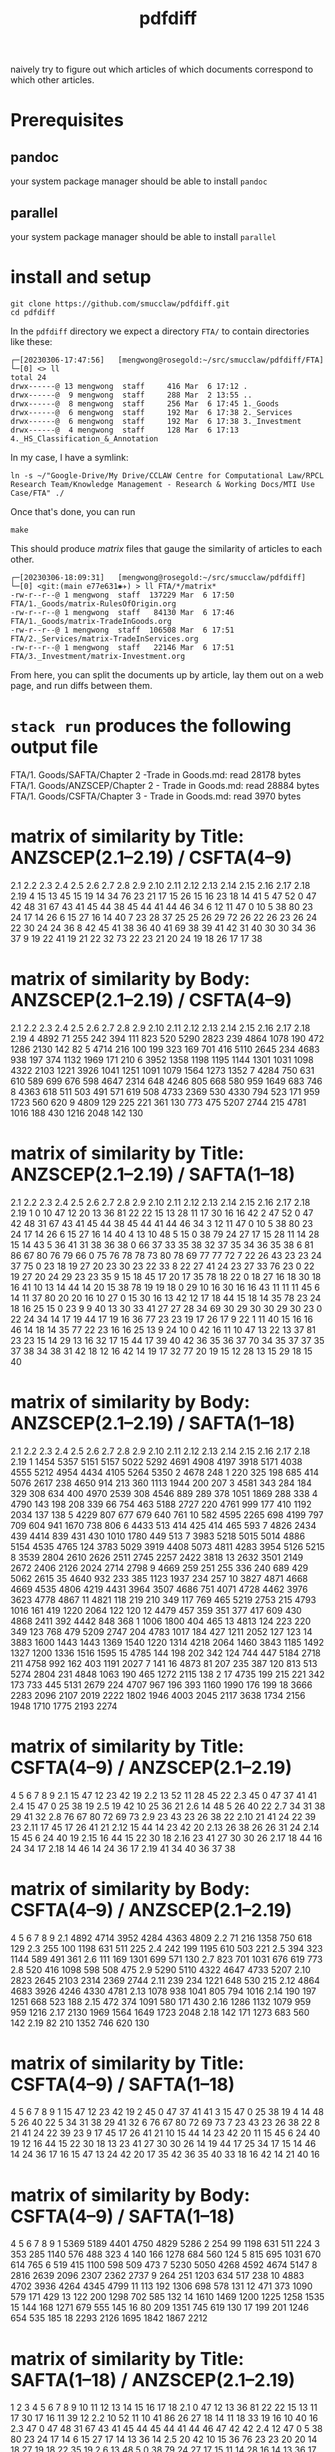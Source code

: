 #+TITLE: pdfdiff

naively try to figure out which articles of which documents correspond to which other articles.

* Prerequisites

** pandoc

your system package manager should be able to install ~pandoc~

** parallel

your system package manager should be able to install ~parallel~


* install and setup

#+begin_src shell
  git clone https://github.com/smucclaw/pdfdiff.git
  cd pdfdiff
#+end_src

In the ~pdfdiff~ directory we expect a directory ~FTA/~ to contain directories like these:

#+begin_example
┌─[20230306-17:47:56]   [mengwong@rosegold:~/src/smucclaw/pdfdiff/FTA]
└─[0] <> ll
total 24
drwx------@ 13 mengwong  staff     416 Mar  6 17:12 .
drwx------@  9 mengwong  staff     288 Mar  2 13:55 ..
drwx------@  8 mengwong  staff     256 Mar  6 17:45 1._Goods
drwx------@  6 mengwong  staff     192 Mar  6 17:38 2._Services
drwx------@  6 mengwong  staff     192 Mar  6 17:38 3._Investment
drwx------@  4 mengwong  staff     128 Mar  6 17:13 4._HS_Classification_&_Annotation
#+end_example

In my case, I have a symlink:

#+begin_example
  ln -s ~/"Google-Drive/My Drive/CCLAW Centre for Computational Law/RPCL Research Team/Knowledge Management - Research & Working Docs/MTI Use Case/FTA" ./
#+end_example

Once that's done, you can run

#+begin_src shell
make
#+end_src

This should produce /matrix/ files that gauge the similarity of articles to each other.

#+begin_example
┌─[20230306-18:09:31]   [mengwong@rosegold:~/src/smucclaw/pdfdiff]
└─[0] <git:(main e77e631✱✈) > ll FTA/*/matrix*
-rw-r--r--@ 1 mengwong  staff  137229 Mar  6 17:50 FTA/1._Goods/matrix-RulesOfOrigin.org
-rw-r--r--@ 1 mengwong  staff   84130 Mar  6 17:46 FTA/1._Goods/matrix-TradeInGoods.org
-rw-r--r--@ 1 mengwong  staff  106508 Mar  6 17:51 FTA/2._Services/matrix-TradeInServices.org
-rw-r--r--@ 1 mengwong  staff   22146 Mar  6 17:51 FTA/3._Investment/matrix-Investment.org
#+end_example

From here, you can split the documents up by article, lay them out on a web page, and run diffs between them.


* ~stack run~ produces the following output file

FTA/1. Goods/SAFTA/Chapter 2 -Trade in Goods.md: read 28178 bytes
FTA/1. Goods/ANZSCEP/Chapter 2 - Trade in Goods.md: read 28884 bytes
FTA/1. Goods/CSFTA/Chapter 3 - Trade in Goods.md: read 3970 bytes
* matrix of similarity by Title: ANZSCEP(2.1--2.19) / CSFTA(4--9)
  2.1 2.2 2.3 2.4 2.5 2.6 2.7 2.8 2.9 2.10 2.11 2.12 2.13 2.14 2.15 2.16 2.17 2.18 2.19
4  15  13  45  15  19  14  34  76  23   21   17   15   26   15   16   23   18   14   41
5  47  52   0  47  42  48  31  67  43   41   45   44   38   45   44   41   44   46   34
6  12  11  47   0  10   5  38  80  23   24   17   14   26    6   15   27   16   14   40
7  23  28  37  25  25  26  29  72  26   22   26   23   26   24   22   30   24   24   36
8  42  45  41  38  36  40  41  69  38   39   41   42   31   40   30   30   34   36   37
9  19  22  41  19  21  22  32  73  22   23   21   20   24   19   18   26   17   17   38
* matrix of similarity by Body: ANZSCEP(2.1--2.19) / CSFTA(4--9)
   2.1  2.2  2.3  2.4  2.5  2.6  2.7  2.8  2.9 2.10 2.11 2.12 2.13 2.14 2.15 2.16 2.17 2.18 2.19
4 4892   71  255  242  394  111  823  520 5290 2823  239 4864 1078  190  472 1286 2130  142   82
5 4714  216  100  199  323  169  701  416 5110 2645  234 4683  938  197  374 1132 1969  171  210
6 3952 1358 1198 1195 1144 1301 1031 1098 4322 2103 1221 3926 1041 1251 1091 1079 1564 1273 1352
7 4284  750  631  610  589  699  676  598 4647 2314  648 4246  805  668  580  959 1649  683  746
8 4363  618  511  503  491  571  619  508 4733 2369  530 4330  794  523  171  959 1723  560  620
9 4809  129  225  221  361  130  773  475 5207 2744  215 4781 1016  188  430 1216 2048  142  130
* matrix of similarity by Title: ANZSCEP(2.1--2.19) / SAFTA(1--18)
   2.1 2.2 2.3 2.4 2.5 2.6 2.7 2.8 2.9 2.10 2.11 2.12 2.13 2.14 2.15 2.16 2.17 2.18 2.19
1    0  10  47  12  20  13  36  81  22   22   15   13   28   11   17   30   16   16   42
2   47  52   0  47  42  48  31  67  43   41   45   44   38   45   44   41   44   46   34
3   12  11  47   0  10   5  38  80  23   24   17   14   26    6   15   27   16   14   40
4   13  10  48   5  15   0  38  79  24   27   17   15   28   11   14   28   15   14   43
5   36  41  31  38  36  38   0  66  37   33   35   38   32   37   35   34   36   35   38
6   81  86  67  80  76  79  66   0  75   76   78   78   73   80   78   69   77   77   72
7   22  26  43  23  23  24  37  75   0   23   18   19   27   20   23   30   23   22   33
8   22  27  41  24  23  27  33  76  23    0   22   19   27   20   24   29   23   23   35
9   15  18  45  17  20  17  35  78  18   22    0   18   27   16   18   30   18   16   41
10  13  14  44  14  20  15  38  78  19   19   18    0   29   10   16   30   16   16   43
11  11  11  45   6  14  11  37  80  20   20   16   10   27    0   15   30   16   13   42
12  17  18  44  15  18  14  35  78  23   24   18   16   25   15    0   23    9    9   40
13  30  33  41  27  27  28  34  69  30   29   30   30   29   30   23    0   22   24   34
14  17  19  44  17  19  16  36  77  23   23   19   17   26   17    9   22    1   11   40
15  16  16  46  14  18  14  35  77  22   23   16   16   25   13    9   24   10    0   42
16  11  10  47  13  22  13  37  81  23   23   15   14   29   13   16   32   17   15   44
17  39  40  42  36  35  36  37  70  34   35   37   37   35   37   38   34   38   31   42
18  12  16  42  14  19  17  32  77  20   19   15   12   28   13   15   29   18   15   40
* matrix of similarity by Body: ANZSCEP(2.1--2.19) / SAFTA(1--18)
    2.1  2.2  2.3  2.4  2.5  2.6  2.7  2.8  2.9 2.10 2.11 2.12 2.13 2.14 2.15 2.16 2.17 2.18 2.19
1  1454 5357 5151 5157 5022 5292 4691 4908 4197 3918 5171 4038 4555 5212 4954 4434 4105 5264 5350
2  4678  248    1  220  325  198  685  414 5076 2617  238 4650  914  213  360 1113 1944  200  207
3  4581  343  284  184  329  308  634  400 4970 2539  308 4546  889  289  378 1051 1869  288  338
4  4790  143  198  208  339   66  754  463 5188 2727  220 4761  999  177  410 1192 2034  137  138
5  4229  807  677  679  640  761   10  582 4595 2265  698 4199  797  709  604  941 1670  738  806
6  4433  513  414  425  414  465  593    7 4826 2434  439 4414  839  431  430 1010 1780  449  513
7  3983 5218 5015 5014 4886 5154 4535 4765  124 3783 5029 3919 4408 5073 4811 4283 3954 5126 5215
8  3539 2804 2610 2626 2511 2745 2257 2422 3818   13 2632 3501 2149 2672 2406 2126 2024 2714 2798
9  4669  259  251  255  336  240  689  429 5062 2615   35 4640  932  233  385 1123 1937  234  257
10 3827 4871 4668 4669 4535 4806 4219 4431 3964 3507 4686  751 4071 4728 4462 3976 3623 4778 4867
11 4821  118  219  210  349  117  769  465 5219 2753  215 4793 1016  161  419 1220 2064  122  120
12 4479  457  359  351  377  417  609  430 4868 2411  392 4442  848  368    1 1006 1800  404  465
13 4813  124  223  220  349  123  768  479 5209 2747  204 4783 1017  184  427 1211 2052  127  123
14 3883 1600 1443 1443 1369 1540 1220 1314 4218 2064 1460 3843 1185 1492 1327 1200 1336 1516 1595
15 4785  144  198  202  342  124  744  447 5184 2718  211 4758  992  162  403 1191 2027    7  141
16 4873   81  207  235  387  120  813  513 5274 2804  231 4848 1063  190  465 1272 2115  138    2
17 4735  199  215  221  342  173  733  445 5131 2679  224 4707  967  196  393 1160 1990  176  199
18 3666 2283 2096 2107 2019 2222 1802 1946 4003 2045 2117 3638 1734 2156 1948 1710 1775 2193 2274
* matrix of similarity by Title: CSFTA(4--9) / ANZSCEP(2.1--2.19)
      4  5  6  7  8  9
2.1  15 47 12 23 42 19
2.2  13 52 11 28 45 22
2.3  45  0 47 37 41 41
2.4  15 47  0 25 38 19
2.5  19 42 10 25 36 21
2.6  14 48  5 26 40 22
2.7  34 31 38 29 41 32
2.8  76 67 80 72 69 73
2.9  23 43 23 26 38 22
2.10 21 41 24 22 39 23
2.11 17 45 17 26 41 21
2.12 15 44 14 23 42 20
2.13 26 38 26 26 31 24
2.14 15 45  6 24 40 19
2.15 16 44 15 22 30 18
2.16 23 41 27 30 30 26
2.17 18 44 16 24 34 17
2.18 14 46 14 24 36 17
2.19 41 34 40 36 37 38
* matrix of similarity by Body: CSFTA(4--9) / ANZSCEP(2.1--2.19)
        4    5    6    7    8    9
2.1  4892 4714 3952 4284 4363 4809
2.2    71  216 1358  750  618  129
2.3   255  100 1198  631  511  225
2.4   242  199 1195  610  503  221
2.5   394  323 1144  589  491  361
2.6   111  169 1301  699  571  130
2.7   823  701 1031  676  619  773
2.8   520  416 1098  598  508  475
2.9  5290 5110 4322 4647 4733 5207
2.10 2823 2645 2103 2314 2369 2744
2.11  239  234 1221  648  530  215
2.12 4864 4683 3926 4246 4330 4781
2.13 1078  938 1041  805  794 1016
2.14  190  197 1251  668  523  188
2.15  472  374 1091  580  171  430
2.16 1286 1132 1079  959  959 1216
2.17 2130 1969 1564 1649 1723 2048
2.18  142  171 1273  683  560  142
2.19   82  210 1352  746  620  130
* matrix of similarity by Title: CSFTA(4--9) / SAFTA(1--18)
    4  5  6  7  8  9
1  15 47 12 23 42 19
2  45  0 47 37 41 41
3  15 47  0 25 38 19
4  14 48  5 26 40 22
5  34 31 38 29 41 32
6  76 67 80 72 69 73
7  23 43 23 26 38 22
8  21 41 24 22 39 23
9  17 45 17 26 41 21
10 15 44 14 23 42 20
11 15 45  6 24 40 19
12 16 44 15 22 30 18
13 23 41 27 30 30 26
14 19 44 17 25 34 17
15 14 46 14 24 36 17
16 15 47 13 24 42 20
17 35 42 36 35 40 33
18 16 42 14 21 40 16
* matrix of similarity by Body: CSFTA(4--9) / SAFTA(1--18)
      4    5    6    7    8    9
1  5369 5189 4401 4750 4829 5286
2   254   99 1198  631  511  224
3   353  285 1140  576  488  323
4   140  166 1278  684  560  124
5   815  695 1031  670  614  765
6   519  415 1100  598  509  473
7  5230 5050 4268 4592 4674 5147
8  2816 2639 2096 2307 2362 2737
9   264  251 1203  634  517  238
10 4883 4702 3936 4264 4345 4799
11  113  192 1306  698  578  131
12  471  373 1090  579  171  429
13  122  200 1298  702  585  132
14 1610 1469 1200 1225 1258 1535
15  144  168 1271  679  555  145
16   80  209 1351  745  619  130
17  199  201 1246  654  535  185
18 2293 2126 1695 1842 1867 2212
* matrix of similarity by Title: SAFTA(1--18) / ANZSCEP(2.1--2.19)
      1  2  3  4  5  6  7  8  9 10 11 12 13 14 15 16 17 18
2.1   0 47 12 13 36 81 22 22 15 13 11 17 30 17 16 11 39 12
2.2  10 52 11 10 41 86 26 27 18 14 11 18 33 19 16 10 40 16
2.3  47  0 47 48 31 67 43 41 45 44 45 44 41 44 46 47 42 42
2.4  12 47  0  5 38 80 23 24 17 14  6 15 27 17 14 13 36 14
2.5  20 42 10 15 36 76 23 23 20 20 14 18 27 19 18 22 35 19
2.6  13 48  5  0 38 79 24 27 17 15 11 14 28 16 14 13 36 17
2.7  36 31 38 38  0 66 37 33 35 38 37 35 34 36 35 37 37 32
2.8  81 67 80 79 66  0 75 76 78 78 80 78 69 77 77 81 70 77
2.9  22 43 23 24 37 75  0 23 18 19 20 23 30 23 22 23 34 20
2.10 22 41 24 27 33 76 23  0 22 19 20 24 29 23 23 23 35 19
2.11 15 45 17 17 35 78 18 22  0 18 16 18 30 19 16 15 37 15
2.12 13 44 14 15 38 78 19 19 18  0 10 16 30 17 16 14 37 12
2.13 28 38 26 28 32 73 27 27 27 29 27 25 29 26 25 29 35 28
2.14 11 45  6 11 37 80 20 20 16 10  0 15 30 17 13 13 37 13
2.15 17 44 15 14 35 78 23 24 18 16 15  0 23  9  9 16 38 15
2.16 30 41 27 28 34 69 30 29 30 30 30 23  0 22 24 32 34 29
2.17 16 44 16 15 36 77 23 23 18 16 16  9 22  1 10 17 38 18
2.18 16 46 14 14 35 77 22 23 16 16 13  9 24 11  0 15 31 15
2.19 42 34 40 43 38 72 33 35 41 43 42 40 34 40 42 44 42 40
* matrix of similarity by Body: SAFTA(1--18) / ANZSCEP(2.1--2.19)
        1    2    3    4    5    6    7    8    9   10   11   12   13   14   15   16   17   18
2.1  1454 4678 4581 4790 4229 4433 3983 3539 4669 3827 4821 4479 4813 3883 4785 4873 4735 3666
2.2  5357  248  343  143  807  513 5218 2804  259 4871  118  457  124 1600  144   81  199 2283
2.3  5151    1  284  198  677  414 5015 2610  251 4668  219  359  223 1443  198  207  215 2096
2.4  5157  220  184  208  679  425 5014 2626  255 4669  210  351  220 1443  202  235  221 2107
2.5  5022  325  329  339  640  414 4886 2511  336 4535  349  377  349 1369  342  387  342 2019
2.6  5292  198  308   66  761  465 5154 2745  240 4806  117  417  123 1540  124  120  173 2222
2.7  4691  685  634  754   10  593 4535 2257  689 4219  769  609  768 1220  744  813  733 1802
2.8  4908  414  400  463  582    7 4765 2422  429 4431  465  430  479 1314  447  513  445 1946
2.9  4197 5076 4970 5188 4595 4826  124 3818 5062 3964 5219 4868 5209 4218 5184 5274 5131 4003
2.10 3918 2617 2539 2727 2265 2434 3783   13 2615 3507 2753 2411 2747 2064 2718 2804 2679 2045
2.11 5171  238  308  220  698  439 5029 2632   35 4686  215  392  204 1460  211  231  224 2117
2.12 4038 4650 4546 4761 4199 4414 3919 3501 4640  751 4793 4442 4783 3843 4758 4848 4707 3638
2.13 4555  914  889  999  797  839 4408 2149  932 4071 1016  848 1017 1185  992 1063  967 1734
2.14 5212  213  289  177  709  431 5073 2672  233 4728  161  368  184 1492  162  190  196 2156
2.15 4954  360  378  410  604  430 4811 2406  385 4462  419    1  427 1327  403  465  393 1948
2.16 4434 1113 1051 1192  941 1010 4283 2126 1123 3976 1220 1006 1211 1200 1191 1272 1160 1710
2.17 4105 1944 1869 2034 1670 1780 3954 2024 1937 3623 2064 1800 2052 1336 2027 2115 1990 1775
2.18 5264  200  288  137  738  449 5126 2714  234 4778  122  404  127 1516    7  138  176 2193
2.19 5350  207  338  138  806  513 5215 2798  257 4867  120  465  123 1595  141    2  199 2274
* matrix of similarity by Title: SAFTA(1--18) / CSFTA(4--9)
   1  2  3  4  5  6  7  8  9 10 11 12 13 14 15 16 17 18
4 15 45 15 14 34 76 23 21 17 15 15 16 23 19 14 15 35 16
5 47  0 47 48 31 67 43 41 45 44 45 44 41 44 46 47 42 42
6 12 47  0  5 38 80 23 24 17 14  6 15 27 17 14 13 36 14
7 23 37 25 26 29 72 26 22 26 23 24 22 30 25 24 24 35 21
8 42 41 38 40 41 69 38 39 41 42 40 30 30 34 36 42 40 40
9 19 41 19 22 32 73 22 23 21 20 19 18 26 17 17 20 33 16
* matrix of similarity by Body: SAFTA(1--18) / CSFTA(4--9)
     1    2    3    4    5    6    7    8    9   10   11   12   13   14   15   16   17   18
4 5369  254  353  140  815  519 5230 2816  264 4883  113  471  122 1610  144   80  199 2293
5 5189   99  285  166  695  415 5050 2639  251 4702  192  373  200 1469  168  209  201 2126
6 4401 1198 1140 1278 1031 1100 4268 2096 1203 3936 1306 1090 1298 1200 1271 1351 1246 1695
7 4750  631  576  684  670  598 4592 2307  634 4264  698  579  702 1225  679  745  654 1842
8 4829  511  488  560  614  509 4674 2362  517 4345  578  171  585 1258  555  619  535 1867
9 5286  224  323  124  765  473 5147 2737  238 4799  131  429  132 1535  145  130  185 2212
* FTA/1. Goods/ANZSCEP/Chapter 2 - Trade in Goods.md
**  __PREAMBLE
:length: 53
*** body
CHAPTER 2: TRADE IN GOODS
=========================

*** CSFTA: most similar Title = ?(__PREAMBLE)
*** CSFTA: most similar Body = ?(__PREAMBLE)
*** SAFTA: most similar Title = ?(__PREAMBLE)
*** SAFTA: most similar Body = ?(__PREAMBLE)

** 2.1 Definitions
:length: 4980
*** body

For the purposes of this Chapter:

**AD Agreement** means the *Agreement on Implementation of Article VI of the General Agreement on Tariffs and Trade 1994*, set out in Annex 1A to the WTO Agreement;

**advertising films and recordings** means recorded visual media or audio materials, consisting essentially of images or sound, showing the nature or operation of goods or services offered for sale or lease by a person of a Party, that are of a kind suitable for exhibition to prospective customers but not for broadcast to the general public;

**Agreement on Agriculture** means the *Agreement on Agriculture*, set out in Annex 1A to the WTO Agreement;

**commercial samples of negligible value** means commercial or trade samples: having a value, individually or in the aggregate as shipped, of not more than one U.S. dollar or the equivalent amount in the currency of either Party; or so marked, torn, perforated or otherwise treated that they are unsuitable for sale or for use except as commercial samples;

**consular transactions** means requirements that goods of a Party intended for export to the territory of the other Party must first be submitted to the supervision of the consul of the importing Party in the territory of the exporting Party for the purposes of obtaining consular invoices or consular visas for commercial invoices, certificates of origin, manifests, shippers' export declarations, or any other customs documentation required on or in connection with importation;

**consumed** means, with respect to a good:

(a) actually consumed; or

(b) further processed or manufactured:

    i.  so as to result in a substantial change in the value, form or use of the good; or

    ii. in the production of another good;

**distributor** means a person of a Party who is responsible for the commercial distribution, agency, concession or representation in the territory of that Party of goods of the other Party;

**duty-free** means free of customs duty;

**export subsidy** means a subsidy as defined in Article 3 of the SCM Agreement and includes export subsidies listed in Article 9 of the Agreement on Agriculture;

**goods admitted for sports purposes** means sports requisites admitted into the territory of the importing Party for use in sports contests, demonstrations or training in the territory of that Party;

**goods intended for display or demonstration** includes their component parts, ancillary apparatuses and accessories;

**import licensing** means an administrative procedure requiring the submission of an application or other documentation, other than that generally required for customs clearance purposes, to the relevant administrative body of the importing Party as a prior condition for importation into the territory of that Party;

**Import Licensing Agreement** means the *Agreement on Import Licensing Procedures*, set out in Annex 1A to the WTO Agreement;

**measure** includes any law, regulation, procedure, requirement or practice;

**performance requirement** means a requirement that:

(a) a given level or percentage of goods or services be exported;

(b) domestic goods or services of the Party granting a waiver of customs duties or an import licence be substituted for imported goods;

(c) a person benefiting from a waiver of customs duties or a requirement for an import licence purchase other goods or services in the territory of the Party that grants the waiver of customs duties or the import licence or accord a preference to domestically produced goods;

(d) a person benefiting from a waiver of customs duties or a requirement for an import licence produce goods or supply services in the territory of the Party that grants the waiver of customs duties or the import licence with a given level or percentage of domestic content; or

(e) relates in any way the volume or value of imports to the volume or value of exports or to the amount of foreign exchange inflows,

but does not include a requirement that an imported good be:

(f) subsequently exported;

(g) used as a material in the production of another good that is subsequently exported;

(h) substituted by an identical or similar good used as a material in the production of another good that is subsequently exported; or

(i) substituted by an identical or similar good that is subsequently exported;

**printed advertising materials** means those goods classified in Chapter 49 of the Harmonized System, including brochures, pamphlets, leaflets, trade catalogues, yearbooks published by trade associations, tourist promotional materials, and posters, that are used to promote, publicise or advertise a good or service, are essentially intended to advertise a good or service and are supplied free of charge;

**Safeguards Agreement** means the *Agreement on Safeguards*, set out in Annex 1A to the WTO Agreement; and

**SCM Agreement** means the *Agreement on Subsidies and Countervailing Measures*, set out in Annex 1A to the WTO Agreement.

*** CSFTA: most similar Title = ?(__PREAMBLE)
*** CSFTA: most similar Body = 6(Customs Duties)
*** SAFTA: most similar Title = 1(Definitions)
*** SAFTA: most similar Body = 1(Definitions)

** 2.2 Scope
:length: 100
*** body

Except as otherwise provided, this Chapter shall apply to trade in all goods between the Parties.

*** CSFTA: most similar Title = ?(__PREAMBLE)
*** CSFTA: most similar Body = 4(Scope and Coverage)
*** SAFTA: most similar Title = ?(__PREAMBLE)
*** SAFTA: most similar Body = 16(Transparency)

** 2.3 National Treatment on Internal Taxation and Regulation
:length: 314
*** body

Each Party shall accord national treatment to the goods of the other Party in accordance with Article III of the GATT 1994, including its interpretative notes. To this end, Article III of the GATT 1994 and its interpretative notes are incorporated into and shall form part of this Agreement, *mutatis mutandis*.

*** CSFTA: most similar Title = 5(National Treatment on Internal Taxation and Regulation)
*** CSFTA: most similar Body = 5(National Treatment on Internal Taxation and Regulation)
*** SAFTA: most similar Title = 2(National Treatment on Internal Taxation and Regulation)
*** SAFTA: most similar Body = 2(National Treatment on Internal Taxation and Regulation)

** 2.4 Customs Duties
:length: 307
*** body

1.  Each Party shall eliminate all customs duties on originating goods of the other Party at the date of entry into force of this Agreement and such customs duties shall remain free after that date.

2.  Each Party shall classify goods traded between the Parties in conformity with the Harmonized System.

*** CSFTA: most similar Title = 6(Customs Duties)
*** CSFTA: most similar Body = 5(National Treatment on Internal Taxation and Regulation)
*** SAFTA: most similar Title = 3(Customs Duties)
*** SAFTA: most similar Body = 3(Customs Duties)

** 2.5 Waiver of Customs Duties
:length: 466
*** body

1.  Neither Party shall adopt any new waiver of a customs duty, or expand with respect to an existing recipient or extend to any new recipient the application of an existing waiver of a

customs duty, that is conditioned, explicitly or implicitly, on the fulfilment of a performance requirement.

2.  Neither Party shall, explicitly or implicitly, condition the continuation of any existing waiver of a customs duty on the fulfilment of a performance requirement.

*** CSFTA: most similar Title = 6(Customs Duties)
*** CSFTA: most similar Body = 5(National Treatment on Internal Taxation and Regulation)
*** SAFTA: most similar Title = 3(Customs Duties)
*** SAFTA: most similar Body = 2(National Treatment on Internal Taxation and Regulation)

** 2.6 Customs Value
:length: 168
*** body

Each Party shall determine the customs value of goods traded between the Parties in accordance with Article VII of the GATT 1994 and the Customs Valuation Agreement.

*** CSFTA: most similar Title = 6(Customs Duties)
*** CSFTA: most similar Body = 4(Scope and Coverage)
*** SAFTA: most similar Title = 4(Customs Value)
*** SAFTA: most similar Body = 4(Customs Value)

** 2.7 Goods Re-entered after Repair and Alteration
:length: 904
*** body

1.  Neither Party shall apply a customs duty to a good, regardless of its origin, that re- enters the Party's territory after that good has been temporarily exported from the Party's territory to the territory of the other Party for repair or alteration, regardless of whether that repair or alteration could have been performed in the territory of the Party from which the good was exported for repair or alteration or has increased the value of the good.

2.  Neither Party shall apply a customs duty to a good, regardless of its origin, admitted temporarily from the territory of the other Party for repair or alteration.

3.  For the purposes of this Article, **repair or alteration** does not include an operation or process that:

    a.  destroys a good's essential characteristics or creates a new or commercially different good; or

    b.  transforms an unfinished good into a finished good.

*** CSFTA: most similar Title = 7(Accelerated Tariff Elimination)
*** CSFTA: most similar Body = 8(Quantitative Restrictions and Non-Tariff Measures)
*** SAFTA: most similar Title = 5(Goods Re-entered after Repair and Alteration)
*** SAFTA: most similar Body = 5(Goods Re-entered after Repair and Alteration)

** 2.8 Duty-Free Entry of Commercial Samples of Negligible Value and Printed Advertising Material
:length: 593
*** body

Each Party shall grant duty-free entry to commercial samples of negligible value and printed advertising material imported from the territory of the other Party, regardless of their origin, but may require that:

(a) commercial samples of negligible value be imported solely for the solicitation of orders for goods or services provided from the territory of the other Party or a non-Party; or

(b) printed advertising material be imported in packets that each contain no more than one copy of the material and that neither that material nor those packets form part of a larger consignment.

*** CSFTA: most similar Title = 5(National Treatment on Internal Taxation and Regulation)
*** CSFTA: most similar Body = 5(National Treatment on Internal Taxation and Regulation)
*** SAFTA: most similar Title = 6(Duty-Free Entry of Commercial Samples of Negligible Value and Printed Advertising Material)
*** SAFTA: most similar Body = 6(Duty-Free Entry of Commercial Samples of Negligible Value and Printed Advertising Material)

** 2.9 Temporary Admission of Goods
:length: 5378
*** body

1.  Each Party shall grant duty-free temporary admission for the following goods, regardless of their origin:

    a.  professional equipment, including equipment for the press or television, software, and broadcasting and cinematographic equipment, that is necessary for carrying out the business activity, trade or profession of a person who qualifies for temporary entry pursuant to the laws and regulations of the importing Party;

    b.  goods intended for display or demonstration;

    c.  commercial samples and advertising films and recordings; and

    d.  goods admitted for sports purposes.

2.  Each Party shall, at the request of the person concerned and for reasons its customs administration considers valid, extend the time limit for duty-free temporary admission beyond the period initially fixed.

3.  Neither Party shall condition the duty-free temporary admission of the goods referred to in paragraph 1, other than to require that those goods:

    a.  be used solely by or under the personal supervision of a national of the other Party in the exercise of the business activity, trade, profession or sport of that national of the other Party;

    b.  not be sold or leased while in its territory;

    c.  be accompanied by a security in an amount no greater than the charges that would otherwise be owed on entry or final importation, releasable on exportation of the goods;

    d.  be capable of identification when imported and exported;

    e.  be exported on the departure of the national referred to in subparagraph (a), or within any other period reasonably related to the purpose of the temporary admission that the Party may establish, or within one year, unless extended;

    f.  be admitted in no greater quantity than is reasonable for their intended use; and

    g.  be otherwise admissible into the Party's territory under its laws and regulations.

4.  Each Party shall grant duty-free temporary admission for containers and pallets regardless of their origin, that are in use or to be used in the shipment of goods in international traffic.

    a.  For the purposes of this paragraph, **container** means an article of transport equipment that is: fully or partially enclosed to constitute a compartment intended for containing goods; substantial and has an internal volume of one cubic metre or more; of a permanent character and accordingly strong enough to be suitable for repeated use; used in significant numbers in international traffic; specially designed to facilitate the carriage of goods by more than one mode of transport without intermediate reloading; and designed both for ready handling, particularly when being transferred from one mode of transport to another, and to be easy to fill and to empty, but does not include vehicles, accessories or spare parts of vehicles or packaging.

    b.  For the purposes of this paragraph, **pallet** means a small, portable platform, which consists of two decks separated by bearers or a single deck supported by feet, on which goods can be moved, stacked, and stored, and which is designed essentially for handling by means of fork lift trucks, pallet trucks, or other jacking devices.

5.  If any condition that a Party imposes under paragraph 3 has not been fulfilled, the Party may apply the customs duty and any other charge that would normally be owed on the good in addition to any other charges or penalties provided for under its laws and regulations.

6.  Each Party shall adopt and maintain procedures providing for the expeditious release of goods admitted under this Article. To the extent possible, those procedures shall provide that when a good admitted under this Article accompanies a national of the other Party who is seeking temporary entry, the good shall be released simultaneously with the entry of that national.

7.  Each Party shall permit a good temporarily admitted under this Article to be exported through a customs port other than the port through which it was admitted.

8.  Each Party shall, in accordance with its laws and regulations, provide that the importer or other person responsible for a good admitted under this Article shall not be liable for failure to export the good on presentation of satisfactory proof to the importing Party that the good was destroyed within the period fixed for temporary admission, including any lawful extension.

9.  Subject to Chapter 7 (Investment) and Chapter 8 (Services):

    a.  each Party shall allow a container used in international traffic that enters its territory from the territory of the other Party to exit its territory on any route that is reasonably related to the economic and prompt departure of that container;

    b.  neither Party shall require any security or impose any penalty or charge solely by reason of any difference between the customs port of entry and the customs port of departure of a container;

    c.  neither Party shall condition the release of any obligation, including any security, that it imposes in respect of the entry of a container into its territory on the exit of that container through any particular customs port of departure; and

    d.  neither Party shall require that the carrier bringing a container from the territory of the other Party into its territory be the same carrier that takes such container to the territory of the other Party.

*** CSFTA: most similar Title = 9(State Trading Enterprises)
*** CSFTA: most similar Body = 6(Customs Duties)
*** SAFTA: most similar Title = 7(Temporary Admission of Goods)
*** SAFTA: most similar Body = 7(Temporary Admission of Goods)

** 2.10 Import and Export Restrictions
:length: 2911
*** body

1.  Except as otherwise provided in this Agreement, neither Party shall adopt or maintain any prohibition or restriction on the importation of any good of the other Party or on the exportation or sale for export of any good destined for the territory of the other Party, except in accordance with Article XI of the GATT 1994 and its interpretative notes, and to this end Article XI of the GATT 1994 and its interpretative notes are incorporated into and made part of this Agreement, *mutatis mutandis*.

2.  The Parties understand that the GATT 1994 rights and obligations incorporated by paragraph 1 prohibit, in any circumstances in which any other form of restriction is prohibited, a Party from adopting or maintaining:

    a.  export and import price requirements, except as permitted in enforcement of countervailing and antidumping duty orders and undertakings;

    b.  import licensing conditioned on the fulfilment of a performance requirement; or

    c.  voluntary export restraints inconsistent with Article VI of the GATT 1994, as implemented under Article 18 of the SCM Agreement and Article 8.1 of the AD Agreement.

3.  For greater certainty, paragraph 1 shall apply to the importation of commercial cryptographic goods.

4.  For the purposes of paragraph 3, **commercial cryptographic goods** means any good implementing or incorporating cryptography, if the good is not designed or modified specifically for government use and is sold or otherwise made available to the public.

5.  In the event that a Party adopts or maintains a prohibition or restriction on the importation from or exportation to a non-Party of a good, no provision of this Agreement shall be construed to prevent that Party from:

    a.  limiting or prohibiting the importation of the good of the non-Party from the territory of the other Party; or

    b.  requiring, as a condition for exporting the good of that Party to the territory of the other Party, that the good not be re-exported to the non-Party, directly or indirectly, without being consumed in the territory of the other Party.

6.  In the event that a Party adopts or maintains a prohibition or restriction on the importation of a good from a non-Party, it shall, on the request of the other Party, consult with the other Party with a view to avoiding undue interference with or distortion of pricing, marketing, or distribution arrangements in that other Party.

7.  Neither Party shall, as a condition for engaging in importation or for the importation of a good, require a person of the other Party to establish or maintain a contractual or other relationship with a distributor in its territory.

8.  For greater certainty, paragraph 7 does not prevent a Party from requiring a person referred to in that paragraph to designate a point of contact for the purposes of facilitating communications between its regulatory authorities and that person.

*** CSFTA: most similar Title = 4(Scope and Coverage)
*** CSFTA: most similar Body = 6(Customs Duties)
*** SAFTA: most similar Title = 8(Import and Export Restrictions)
*** SAFTA: most similar Body = 8(Import and Export Restrictions)

** 2.11 Remanufactured Goods
:length: 298
*** body

1.  For greater certainty, Article 2.10.1 shall apply to prohibitions and restrictions on the importation of remanufactured goods.

2.  If a Party adopts or maintains measures prohibiting or restricting the importation of used goods, it shall not apply those measures to remanufactured goods.^1^

*** CSFTA: most similar Title = 4(Scope and Coverage)
*** CSFTA: most similar Body = 9(State Trading Enterprises)
*** SAFTA: most similar Title = 9(Remanufactured Goods)
*** SAFTA: most similar Body = 9(Remanufactured Goods)

** 2.12 Import Licensing
:length: 4952
*** body

1.  Neither Party shall adopt or maintain a measure that is inconsistent with the Import Licensing Agreement.

2.  Promptly after the Protocol enters into force for a Party, that Party shall notify the other Party of its existing import licensing procedures, if any. The notice shall include the information specified in Article 5.2 of the Import Licensing Agreement and any information required under paragraph 6.

^1^ For greater certainty, subject to its obligations under this Agreement and the WTO Agreement, a Party may require that remanufactured goods:

a.  be identified as such for distribution or sale in its territory; and

b.  meet all applicable technical requirements that apply to equivalent goods in new condition.

```{=html}
<!-- -->
```
3.  A Party shall be deemed to be in compliance with paragraph 2 with respect to an existing import licensing procedure if:

    a.  it has notified that procedure to the WTO Committee on Import Licensing provided for in Article 4 of the Import Licensing Agreement together with the information specified in Article 5.2 of that agreement;

    b.  in the most recent annual submission, due before the date of entry into force of the Protocol for that Party, to the WTO Committee on Import Licensing in response to the annual questionnaire on import licensing procedures described in Article 7.3 of the Import Licensing Agreement, it has provided, with respect to that procedure, the information requested in that questionnaire; and

    c.  it has included in either the notice described in subparagraph (a) or the annual submission described in subparagraph (b) any information required to be notified to the other Party under paragraph 6.

4.  Each Party shall comply with Article 1.4(a) of the Import Licensing Agreement with respect to any new or modified import licensing procedure. Each Party shall also publish on an official government website any information that it is required to publish under Article 1.4(a) of the Import Licensing Agreement.

5.  Each Party shall notify the other Party of any new import licensing procedures it adopts and any modifications it makes to its existing import licensing procedures, if possible, no later than 60 days before the new procedure or modification takes effect. In no case shall a Party provide the notification later than 60 days after the date of its publication. The notification shall include any information required under paragraph 6. A Party shall be deemed to be in compliance with this obligation if it notifies a new import licensing procedure or a modification to an existing import licensing procedure to the WTO Committee on Import Licensing in accordance with Article 5.1, Article 5.2 or Article 5.3 of the Import Licensing Agreement and includes in its notification any information required to be notified to the other Party under paragraph 6.

6.  \(a\) A notice under paragraph 2, paragraph 3 or paragraph 5 shall state if, under any import licensing procedure that is a subject of the notice:

```{=html}
<!-- -->
```
(i) the terms of an import licence for any product limit the permissible end users of the product; or

(ii) the Party imposes any of the following conditions on eligibility for obtaining a licence to import any product:

     A.  membership in an industry association;

     B.  approval by an industry association of the request for an import licence;

     C.  a history of importing the product or similar products;

     D.  minimum importer or end user production capacity;

     E.  minimum importer or end user registered capital; or

     F.  a contractual or other relationship between the importer and a distributor in the Party's territory.

```{=html}
<!-- -->
```
(b) A notice that states, under subparagraph (a), that there is a limitation on permissible end users or a licence-eligibility condition shall:

    i.  list all products for which the end-user limitation or licence eligibility condition applies; and

    ii. describe the end-user limitation or licence-eligibility condition.

```{=html}
<!-- -->
```
7.  Each Party shall respond within 60 days to a reasonable enquiry from the other Party concerning its licensing rules and its procedures for the submission of an application for an import licence, including the eligibility of persons, firms and institutions to make an application, the administrative body or bodies to be approached and the list of products subject to the licensing requirement.

8.  If a Party denies an import licence application with respect to a good of the other Party, it shall, on request of the applicant and within a reasonable period after receiving the request, provide the applicant with a written explanation of the reason for the denial.

9.  Neither Party shall apply an import licensing procedure to a good of the other Party unless it has, with respect to that procedure, met the requirements of paragraph 2 or paragraph 4, as applicable.

*** CSFTA: most similar Title = ?(__PREAMBLE)
*** CSFTA: most similar Body = 6(Customs Duties)
*** SAFTA: most similar Title = 10(Import Licensing)
*** SAFTA: most similar Body = 10(Import Licensing)

** 2.13 Administrative Fees and Formalities
:length: 1163
*** body

1.  Each Party shall ensure, in accordance with Article VIII:1 of GATT 1994 and its interpretative notes, that all fees and charges of whatever character (other than export taxes, customs duties, charges equivalent to an internal tax or other internal charge applied consistently with Article III:2 of GATT 1994, and antidumping and countervailing duties) imposed on or in connection with importation or exportation are limited in amount to the approximate cost of services rendered and do not represent an indirect protection to domestic goods or a taxation of imports or exports for fiscal purposes.

2.  Neither Party shall require consular transactions, including related fees and charges, in connection with the importation of a good of another Party.

3.  Each Party shall make publicly available online a current list of the fees and charges it imposes in connection with importation or exportation.

4.  Neither Party shall levy fees and charges on or in connection with importation or exportation on an ad valorem basis.

5.  Each Party shall periodically review its fees and charges, with a view to reducing their number and diversity if practicable.

*** CSFTA: most similar Title = 9(State Trading Enterprises)
*** CSFTA: most similar Body = 8(Quantitative Restrictions and Non-Tariff Measures)
*** SAFTA: most similar Title = 12(Non-tariff Measures)
*** SAFTA: most similar Body = 5(Goods Re-entered after Repair and Alteration)

** 2.14 Export Duties
:length: 249
*** body

A Party shall not adopt or maintain any duty, tax, or other charge on the export of any good to the territory of the other Party, unless such duty, tax or charge is adopted or maintained on any such good when destined for domestic consumption.^2^

*** CSFTA: most similar Title = 6(Customs Duties)
*** CSFTA: most similar Body = 9(State Trading Enterprises)
*** SAFTA: most similar Title = 11(Export Duties)
*** SAFTA: most similar Body = 11(Export Duties)

** 2.15 Non-tariff Measures
:length: 545
*** body

1.  Neither Party shall adopt or maintain any non-tariff measures on the importation of any good of the other Party or on the exportation of any good destined for the territory of the other Party except in accordance with its WTO rights and obligations or in accordance with this Agreement*.*

2.  Each Party shall ensure the transparency of its non-tariff measures permitted under paragraph 1 and that they are not prepared, adopted or applied with a view to or with the effect of creating unnecessary obstacles to trade between the Parties.

*** CSFTA: most similar Title = ?(__PREAMBLE)
*** CSFTA: most similar Body = 8(Quantitative Restrictions and Non-Tariff Measures)
*** SAFTA: most similar Title = 12(Non-tariff Measures)
*** SAFTA: most similar Body = 12(Non-tariff Measures)

** 2.16 Subsidies and Countervailing Measures
:length: 1371
*** body

1.  Each Party shall prohibit export subsidies on all goods, including agricultural goods.

2.  If either Party grants or maintains any subsidy which operates to increase exports of any product from, or to reduce imports of any product into, its territory, it shall notify the other Party to the extent and nature of the subsidisation, of the estimated effect of the subsidisation on the quantity of the affected product or products imported into or exported from its territory and of the circumstances making the subsidisation necessary. In any case in which it is determined that serious prejudice to the interests of the other Party is caused or threatened by any subsidisation, the Party granting the subsidy shall, upon request, discuss with the other Party the possibility of limiting the subsidisation. This paragraph shall be applied in conjunction with the relevant applicable provisions of the GATT 1994 and the SCM Agreement.

3.  The Parties reaffirm their commitment to abide by the SCM Agreement in respect of actionable subsidies.

^2^ For greater certainty, this Article shall not apply to fees, charges, formalities and requirements on the exportation of goods imposed consistent with Article VIII of GATT 1994.

4.  Each Party shall seek to avoid causing adverse effects to the interests of the other Party in terms of Article 5 of the SCM Agreement.

*** CSFTA: most similar Title = 4(Scope and Coverage)
*** CSFTA: most similar Body = 7(Accelerated Tariff Elimination)
*** SAFTA: most similar Title = 13(Subsidies and Countervailing Measures)
*** SAFTA: most similar Body = 5(Goods Re-entered after Repair and Alteration)

** 2.17 Antidumping Measures
:length: 2216
*** body

1.  Both Parties are Members of the AD Agreement. For the purposes of trade between the Parties, the following changes are agreed in terms of implementation of the AD Agreement in order to bring greater discipline to antidumping investigations and to minimise the opportunities to use antidumping in an arbitrary or protectionist manner:

    a.  the *de minimis* dumping margin of two per cent expressed as a percentage of the export price below which no antidumping duties can be imposed provided for in Article 5.8 of the AD Agreement is raised to five per cent;

    b.  the new *de minimis* margin of five per cent established in subparagraph (a) is applied not only in new cases but also in refund and review cases;

    c.  the maximum volume of dumped imports from the exporting Party which shall normally be regarded as negligible under Article 5.8 of the AD Agreement is increased from three per cent to five per cent of imports of the like product in the importing Party. Existing cumulation provisions under Article 5.8 continue to apply;

    d.  the time frame to be used for determining the volume of dumped imports under the preceding subparagraphs shall be representative of the imports of both dumped and non-dumped goods for a reasonable period. Such reasonable period shall normally be at least 12 months;

    e.  the period for review or termination of antidumping duties provided for in Article 11.3 of the AD Agreement is reduced from five years to three years.

2.  Notification procedures shall be as follows:

    a.  immediately following the acceptance of a properly documented application from an industry in one Party for the initiation of an antidumping investigation in respect of goods from the other Party, the Party that has accepted the properly documented application shall immediately inform the other Party;

    b.  if a Party considers that, in accordance with Article 5 of the AD Agreement, there is sufficient evidence to justify the initiation of an antidumping investigation, it shall give written notice to the other Party in accordance with Article 12.1 of the AD Agreement and observe the requirements of Article

17.2 of the AD Agreement concerning consultations.

*** CSFTA: most similar Title = ?(__PREAMBLE)
*** CSFTA: most similar Body = 6(Customs Duties)
*** SAFTA: most similar Title = 14(Anti-Dumping Measures)
*** SAFTA: most similar Body = 14(Anti-Dumping Measures)

** 2.18 Safeguard Measures
:length: 193
*** body

No Party shall initiate or take any safeguard measure within the meaning of the Safeguards Agreement against the goods of the other Party from the date of entry into force of this Agreement.

*** CSFTA: most similar Title = ?(__PREAMBLE)
*** CSFTA: most similar Body = 4(Scope and Coverage)
*** SAFTA: most similar Title = 15(Safeguard Measures)
*** SAFTA: most similar Body = 15(Safeguard Measures)

** 2.19 Publication and Administration of Trade Regulations
:length: 108
*** body

Article X of the GATT 1994 is incorporated into and shall form part of this Agreement, *mutatis mutandis*.
*** CSFTA: most similar Title = 5(National Treatment on Internal Taxation and Regulation)
*** CSFTA: most similar Body = 4(Scope and Coverage)
*** SAFTA: most similar Title = 7(Temporary Admission of Goods)
*** SAFTA: most similar Body = 16(Transparency)


* FTA/1. Goods/CSFTA/Chapter 3 - Trade in Goods.md
**  __PREAMBLE
:length: 30
*** body
**CHAPTER 3 TRADE IN GOODS**

*** ANZSCEP: most similar Title = ?(__PREAMBLE)
*** ANZSCEP: most similar Body = ?(__PREAMBLE)
*** SAFTA: most similar Title = ?(__PREAMBLE)
*** SAFTA: most similar Body = ?(__PREAMBLE)

** 4 Scope and Coverage
:length: 88
*** body
This Chapter applies to trade in goods between the Parties, unless otherwise provided.

*** ANZSCEP: most similar Title = 2.2(Scope)
*** ANZSCEP: most similar Body = ?(__PREAMBLE)
*** SAFTA: most similar Title = 15(Safeguard Measures)
*** SAFTA: most similar Body = 16(Transparency)

** 5 National Treatment on Internal Taxation and Regulation
:length: 278
*** body
Each Party shall accord national treatment to the goods of the other Party in accordance with Article III of the GATT 1994. To this end, the provisions of Article III of the GATT 1994 shall, *mutatis mutandis*, be incorporated into and form an integral part of this Agreement.

*** ANZSCEP: most similar Title = 2.3(National Treatment on Internal Taxation and Regulation)
*** ANZSCEP: most similar Body = 2.3(National Treatment on Internal Taxation and Regulation)
*** SAFTA: most similar Title = 2(National Treatment on Internal Taxation and Regulation)
*** SAFTA: most similar Body = 2(National Treatment on Internal Taxation and Regulation)

** 6 Customs Duties
:length: 1453
*** body
1.  The tariff lines that are subject to the tariff reduction or elimination programme under this Agreement are all the tariff lines covered under the Normal Track, as specified in Article 3(2)(a) of the *Agreement on Trade in Goods of the Framework Agreement on Comprehensive Economic Co-operation between the Association of Southeast Asian Nations and the People's Republic of China* done on 29 November 2004 (the "ASEAN-China Trade in Goods Agreement"), read with Annex 1 thereof. In the case of Singapore, this Agreement shall also include all tariff lines covered under the Sensitive Track, as specified in Article 3(2)(b) of the ASEAN-China Trade in Good Agreement, read with Annex 2 thereof^1^.

2.  Except as otherwise provided in this Agreement, and subject to paragraph 1 as well as a Party's Tariff Elimination Schedule as set out in Annex 1 (Tariff Elimination Schedules), on the date of entry into force of this Agreement, each Party shall eliminate its customs duties on originating goods of the other Party.

3.  Except as otherwise provided in this Agreement, either Party shall not increase any existing duty or introduce a new customs duty on an originating good of the other Party.

^1^ For greater certainty, in the case of China, tariff lines covered under the Sensitive Track, as specified in Article 3(2)(b) of the ASEAN-China Trade in Goods Agreement, read with Annex 2 thereof, shall continue to be governed by that Agreement.

*** ANZSCEP: most similar Title = 2.4(Customs Duties)
*** ANZSCEP: most similar Body = 2.7(Goods Re-entered after Repair and Alteration)
*** SAFTA: most similar Title = 3(Customs Duties)
*** SAFTA: most similar Body = 5(Goods Re-entered after Repair and Alteration)

** 7 Accelerated Tariff Elimination
:length: 839
*** body
1.  At the request of either Party, the Parties shall consult to consider accelerating the elimination of customs duties on originating goods as set out in their Tariff Elimination Schedules in Annex 1 (Tariff Elimination Schedules).

2.  An agreement by the Parties to accelerate the elimination of customs duties on originating goods shall supersede any duty rate determined pursuant to their Schedules for such goods, and shall enter into force following approval by each Party in accordance with their applicable legal procedures.

3.  A Party may at any time accelerate unilaterally the elimination of customs duties on originating goods of the other Party set out in its Tariff Elimination Schedule. A Party considering doing so shall inform the other Party as early as practicable before the new rate of customs duty takes effect.

*** ANZSCEP: most similar Title = 2.10(Import and Export Restrictions)
*** ANZSCEP: most similar Body = 2.15(Non-tariff Measures)
*** SAFTA: most similar Title = 18(General Exceptions)
*** SAFTA: most similar Body = 3(Customs Duties)

** 8 Quantitative Restrictions and Non-Tariff Measures
:length: 708
*** body
1.  Each Party undertakes not to maintain any quantitative restrictions at any time unless otherwise permitted under the WTO disciplines.

2.  Neither Party shall adopt or maintain any non-tariff measure on the importation of any good of the other Party or on the exportation of any good destined for the territory of the other Party, except in accordance with its WTO rights and obligations, or in accordance with other provisions of this Agreement.

3.  Each Party shall ensure the transparency of its non-tariff measures permitted under paragraph 1 above and that they are not prepared, adopted or applied with a view to or with the effect of creating unnecessary obstacles to trade between the Parties.

*** ANZSCEP: most similar Title = 2.15(Non-tariff Measures)
*** ANZSCEP: most similar Body = 2.15(Non-tariff Measures)
*** SAFTA: most similar Title = 12(Non-tariff Measures)
*** SAFTA: most similar Body = 12(Non-tariff Measures)

** 9 State Trading Enterprises
:length: 174
*** body
Nothing in this Agreement shall be construed to prevent a Party from maintaining or establishing a state trading enterprise in accordance with Article XVII of the GATT 1994.
*** ANZSCEP: most similar Title = 2.17(Antidumping Measures)
*** ANZSCEP: most similar Body = 2.2(Scope)
*** SAFTA: most similar Title = 18(General Exceptions)
*** SAFTA: most similar Body = 4(Customs Value)


* FTA/1. Goods/SAFTA/Chapter 2 -Trade in Goods.md
**  __PREAMBLE
:length: 0
*** body
*** ANZSCEP: most similar Title = ?(__PREAMBLE)
*** ANZSCEP: most similar Body = ?(__PREAMBLE)
*** CSFTA: most similar Title = ?(__PREAMBLE)
*** CSFTA: most similar Body = ?(__PREAMBLE)

** 1 Definitions
:length: 5457
*** body
For the purposes of this Chapter:

(a) "AD Agreement" means the *Agreement on Implementation of Article VI of the General Agreement on Tariffs and Trade 1994*, set out in Annex 1A to the WTO Agreement;

(b) "advertising films and recordings" means recorded visual media or audio materials, consisting essentially of images or sound, showing the nature or operation of goods or services offered for sale or lease by a person of a Party, that are of a kind suitable for exhibition to prospective customers but not for broadcast to the general public;

(c) "Agreement on Agriculture" means the *Agreement on Agriculture*, set out in Annex 1A to the WTO Agreement;

(d) "commercial samples of negligible value" means commercial or trade samples: having a value, individually or in the aggregate as shipped, of not more than one U.S. dollar or the equivalent amount in the currency of either Party; or so marked, torn, perforated or otherwise treated that they are unsuitable for sale or for use except as commercial samples;

(e) "consumed" means, with respect to a good:

    i.  actually consumed; or

    ii. further processed or manufactured:

        A.  so as to result in a substantial change in the value, form or use of the good; or

        B.  in the production of another good;

(f) "distributor" means a person of a Party who is responsible for the commercial distribution, agency, concession or representation in the territory of that Party of goods of another Party;

(g) "duty-free" means free of customs duty;

(h) "enterprise" means any entity constituted or organised under applicable law, whether or not for profit, and whether privately or governmentally owned or controlled, including any corporation, trust, partnership, sole proprietorship, joint venture, association or similar organisation;

(i) "export subsidy" means a subsidy as defined by Article 3 of the SCM Agreement and includes export subsidies listed in Article 9 of the Agreement on Agriculture;

(j) "goods" means any merchandise, product, article or material;

(k) "goods admitted for sports purposes" means sports requisites admitted into the territory of the importing Party for use in sports contests, demonstrations or training in the territory of that Party;

(l) "goods intended for display or demonstration" includes their component parts, ancillary apparatuses and accessories;

(m) "import licensing" means an administrative procedure requiring the submission of an application or other documentation, other than that generally required for customs clearance purposes, to the relevant administrative body of the importing Party as a prior condition for importation into the territory of that Party;

(n) "Import Licensing Agreement" means the *Agreement on Import Licensing Procedures*, set out in Annex 1A to the WTO Agreement;

(o) "measure" includes any law, regulation, procedure, requirement or practice;

(p) "national" means:

    i.  for Australia, a natural person who is an Australian citizen as defined in the *Australian Citizenship Act 2007*, as amended from time to time, or any successor legislation;

    ii. for Singapore, a person who is a citizen of Singapore within the meaning of its Constitution and its domestic laws; or

    iii. a permanent resident of either Party;

(q) "performance requirement" means a requirement that:

    i.  a given level or percentage of goods or services be exported;

    ii. domestic goods or services of the Party granting a waiver of customs duties or an import licence be substituted for imported goods;

    iii. a person benefiting from a waiver of customs duties or a requirement for an import licence purchase other goods or services in the territory of the Party that grants the waiver of customs duties or the import licence or accord a preference to domestically produced goods;

    iv. a person benefiting from a waiver of customs duties or a requirement for an import licence produce goods or supply services in the territory of the Party that grants the waiver of customs duties or the import licence, with a given level or percentage of domestic content; or

    v.  relates in any way the volume or value of imports to the volume or value of exports or to the amount of foreign exchange inflows;

but does not include a requirement that an imported good be:

vi. subsequently exported;

vii. used as a material in the production of another good that is subsequently exported;

viii. substituted by an identical or similar good used as a material in the production of another good that is subsequently exported; or

ix. substituted by an identical or similar good that is subsequently exported;

```{=html}
<!-- -->
```
(r) "person" means a natural person or an enterprise;

(s) "person of a Party" means a national or an enterprise of a Party;

(t) "printed advertising materials" means those goods classified in Chapter 49 of the Harmonized System, including brochures, pamphlets, leaflets, trade catalogues, yearbooks published by trade associations, tourist promotional materials and posters, that are used to promote, publicise or advertise a good or service, are essentially intended to advertise a good or service, and are supplied free of charge;

(u) "Safeguards Agreement" means the *Agreement on Safeguards*, set out in Annex 1A to the WTO Agreement; and

(v) "SCM Agreement" means the *Agreement on Subsidies and Countervailing Measures*, set out in Annex 1A to the WTO Agreement.

*** ANZSCEP: most similar Title = 2.1(Definitions)
*** ANZSCEP: most similar Body = 2.1(Definitions)
*** CSFTA: most similar Title = ?(__PREAMBLE)
*** CSFTA: most similar Body = 6(Customs Duties)

** 2 National Treatment on Internal Taxation and Regulation
:length: 313
*** body
Each Party shall accord national treatment to the goods of the other Party in accordance with Article III of the GATT 1994, including its interpretative notes. To this end, Article III of the GATT 1994 and its interpretative notes are incorporated into and shall form part of this Agreement, *mutatis mutandis*.

*** ANZSCEP: most similar Title = 2.3(National Treatment on Internal Taxation and Regulation)
*** ANZSCEP: most similar Body = 2.3(National Treatment on Internal Taxation and Regulation)
*** CSFTA: most similar Title = 5(National Treatment on Internal Taxation and Regulation)
*** CSFTA: most similar Body = 5(National Treatment on Internal Taxation and Regulation)

** 3 Customs Duties
:length: 424
*** body
1.  Each Party shall eliminate all customs duties on goods originating in the territory of the other Party that meet the requirements for originating goods as set out in Chapter 3 (Rules of Origin). All customs duties on such goods shall thereby be free from the date of entry into force of this Agreement.

2.  The classification of goods traded between the Parties shall be in conformity with the Harmonized System (HS).

*** ANZSCEP: most similar Title = 2.4(Customs Duties)
*** ANZSCEP: most similar Body = 2.4(Customs Duties)
*** CSFTA: most similar Title = 6(Customs Duties)
*** CSFTA: most similar Body = 5(National Treatment on Internal Taxation and Regulation)

** 4 Customs Value
:length: 197
*** body
The Parties shall determine the customs value of goods traded between them in accordance with Article VII of the GATT 1994 and the WTO Agreement on Implementation of Article VII of the GATT 1994.

*** ANZSCEP: most similar Title = 2.6(Customs Value)
*** ANZSCEP: most similar Body = 2.6(Customs Value)
*** CSFTA: most similar Title = 6(Customs Duties)
*** CSFTA: most similar Body = 9(State Trading Enterprises)

** 5 Goods Re-entered after Repair and Alteration
:length: 896
*** body
1.  Neither Party shall apply a customs duty to a good, regardless of its origin, that re-enters the Party's territory after that good has been temporarily exported from the Party's territory to the territory of the other Party for repair or alteration, regardless of whether that repair or alteration could have been performed in the territory of the Party from which the good was exported for repair or alteration or increased the value of the good.

2.  Neither Party shall apply a customs duty to a good, regardless of its origin, admitted temporarily from the territory of the other Party for repair or alteration.

3.  For the purposes of this Article, "repair or alteration" does not include an operation or process that:

    a.  destroys a good's essential characteristics or creates a new or commercially different good; or

    b.  transforms an unfinished good into a finished good.

*** ANZSCEP: most similar Title = 2.7(Goods Re-entered after Repair and Alteration)
*** ANZSCEP: most similar Body = 2.7(Goods Re-entered after Repair and Alteration)
*** CSFTA: most similar Title = 7(Accelerated Tariff Elimination)
*** CSFTA: most similar Body = 8(Quantitative Restrictions and Non-Tariff Measures)

** 6 Duty-Free Entry of Commercial Samples of Negligible Value and Printed Advertising Material
:length: 592
*** body
Each Party shall grant duty-free entry to commercial samples of negligible value and printed advertising material imported from the territory of the other Party, regardless of their origin, but may require that:

(a) commercial samples of negligible value be imported solely for the solicitation of orders for goods, or services provided from the territory, of another Party or a non-Party; or

(b) printed advertising material be imported in packets that each contain no more than one copy of the material and that neither that material nor those packets form part of a larger consignment.

*** ANZSCEP: most similar Title = 2.8(Duty-Free Entry of Commercial Samples of Negligible Value and Printed Advertising Material)
*** ANZSCEP: most similar Body = 2.8(Duty-Free Entry of Commercial Samples of Negligible Value and Printed Advertising Material)
*** CSFTA: most similar Title = 5(National Treatment on Internal Taxation and Regulation)
*** CSFTA: most similar Body = 5(National Treatment on Internal Taxation and Regulation)

** 7 Temporary Admission of Goods
:length: 5318
*** body
1.  Each Party shall grant duty-free temporary admission for the following goods, regardless of their origin:

    a.  professional equipment, including equipment for the press or television, software, and broadcasting and cinematographic equipment, that is necessary for carrying out the business activity, trade or profession of a person who qualifies for temporary entry pursuant to the laws of the importing Party;

    b.  goods intended for display or demonstration;

    c.  commercial samples and advertising films and recordings; and

    d.  goods admitted for sports purposes.

2.  Each Party shall, at the request of the person concerned and for reasons its customs authority considers valid, extend the time limit for duty-free temporary admission beyond the period initially fixed.

3.  Neither Party shall condition the duty-free temporary admission of the goods referred to in paragraph 1, other than to require that those goods:

    a.  be used solely by or under the personal supervision of a national of the other Party in the exercise of the business activity, trade, profession or sport of that national of the other Party;

    b.  not be sold or leased while in its territory;

    c.  be accompanied by a security in an amount no greater than the charges that would otherwise be owed on entry or final importation, releasable on exportation of the goods;

    d.  be capable of identification when imported and exported;

    e.  be exported on the departure of the national referred to in subparagraph (a), or within any other period reasonably related to the purpose of the temporary admission that the Party may establish, or within one year, unless extended;

    f.  be admitted in no greater quantity than is reasonable for their intended use; and

    g.  be otherwise admissible into the Party's territory under its laws.

4.  Each Party shall grant duty-free temporary admission for containers and pallets regardless of their origin, that are in use or to be used in the shipment of goods in international traffic.

    a.  For the purposes of this paragraph, "container" means an article of transport equipment that is: fully or partially enclosed to constitute a compartment intended for containing goods; substantial and has an internal volume of one cubic metre or more; of a permanent character and accordingly strong enough to be suitable for repeated use; used in significant numbers in international traffic; specially designed to facilitate the carriage of goods by more than one mode of transport without intermediate reloading; and designed both for ready handling, particularly when being transferred from one mode of transport to another, and to be easy to fill and to empty, but does not include vehicles, accessories or spare parts of vehicles or packaging.

    b.  For the purposes of this paragraph, "pallet" means a small, portable platform, which consists of two decks separated by bearers or a single deck supported by feet, on which goods can be moved, stacked, and stored, and which is designed essentially for handling by means of fork lift trucks, pallet trucks, or other jacking devices.

5.  If any condition that a Party imposes under paragraph 3 has not been fulfilled, the Party may apply the customs duty and any other charge that would normally be owed on the good in addition to any other charges or penalties provided for under its law.

6.  Each Party shall adopt and maintain procedures providing for the expeditious release of goods admitted under this Article. To the extent possible, those procedures shall provide that when a good admitted under this Article accompanies a national of the other Party who is seeking temporary entry, the good shall be released simultaneously with the entry of that national.

7.  Each Party shall permit a good temporarily admitted under this Article to be exported through a customs port other than the port through which it was admitted.

8.  Each Party shall, in accordance with its laws, provide that the importer or other person responsible for a good admitted under this Article shall not be liable for failure to export the good on presentation of satisfactory proof to the importing Party that the good was destroyed within the period fixed for temporary admission, including any lawful extension.

9.  Subject to Chapters 7 (Cross-Border Trade in Services) and 8 (Investment):

    a.  each Party shall allow a container used in international traffic that enters its territory from the territory of the other Party to exit its territory on any route that is reasonably related to the economic and prompt departure of that container;

    b.  neither Party shall require any security or impose any penalty or charge solely by reason of any difference between the customs port of entry and the customs port of departure of a container;

    c.  neither Party shall condition the release of any obligation, including any security, that it imposes in respect of the entry of a container into its territory on the exit of that container through any particular customs port of departure; and

    d.  neither Party shall require that the carrier bringing a container from the territory of the other Party into its territory be the same carrier that takes such container to the territory of the other Party.

*** ANZSCEP: most similar Title = 2.9(Temporary Admission of Goods)
*** ANZSCEP: most similar Body = 2.9(Temporary Admission of Goods)
*** CSFTA: most similar Title = 9(State Trading Enterprises)
*** CSFTA: most similar Body = 6(Customs Duties)

** 8 Import and Export Restrictions
:length: 2904
*** body
1.  Except as otherwise provided in this Agreement, neither Party shall adopt or maintain any prohibition or restriction on the importation of any good of the other Party or on the exportation or sale for export of any good destined for the territory of the other Party, except in accordance with Article XI of the GATT 1994 and its interpretative notes, and to this end Article XI of the GATT 1994 and its interpretative notes are incorporated into and made part of this Agreement, *mutatis mutandis*.

2.  The Parties understand that the GATT 1994 rights and obligations incorporated by paragraph 1 prohibit, in any circumstances in which any other form of restriction is prohibited, a Party from adopting or maintaining:

    a.  export and import price requirements, except as permitted in enforcement of countervailing and anti-dumping duty orders and undertakings;

    b.  import licensing conditioned on the fulfilment of a performance requirement; or

    c.  voluntary export restraints inconsistent with Article VI of the GATT 1994, as implemented under Article 18 of the SCM Agreement and Article 8.1 of the AD Agreement.

3.  For greater certainty, paragraph 1 shall apply to the importation of commercial cryptographic goods.

4.  For the purposes of paragraph 3, "commercial cryptographic goods" means any good implementing or incorporating cryptography, if the good is not designed or modified specifically for government use and is sold or otherwise made available to the public.

5.  In the event that a Party adopts or maintains a prohibition or restriction on the importation from or exportation to a non-Party of a good, no provision of this Agreement shall be construed to prevent that Party from:

    a.  limiting or prohibiting the importation of the good of the non-Party from the territory of the other Party; or

    b.  requiring, as a condition for exporting the good of that Party to the territory of the other Party, that the good not be re-exported to the non- Party, directly or indirectly, without being consumed in the territory of the other Party.

6.  In the event that a Party adopts or maintains a prohibition or restriction on the importation of a good from a non-Party, it shall, on the request of the other Party, consult with the other Party a view to avoiding undue interference with or distortion of pricing, marketing, or distribution arrangements in that other Party.

7.  Neither Party shall, as a condition for engaging in importation or for the importation of a good, require a person of the other Party to establish or maintain a contractual or other relationship with a distributor in its territory.

8.  For greater certainty, paragraph 7 does not prevent a Party from requiring a person referred to in that paragraph to designate a point of contact for the purpose of facilitating communications between its regulatory authorities and that person.

*** ANZSCEP: most similar Title = 2.10(Import and Export Restrictions)
*** ANZSCEP: most similar Body = 2.10(Import and Export Restrictions)
*** CSFTA: most similar Title = 4(Scope and Coverage)
*** CSFTA: most similar Body = 6(Customs Duties)

** 9 Remanufactured Goods
:length: 327
*** body
1.  For greater certainty, Article 8.1 (Import and Export Restrictions) shall apply to prohibitions and restrictions on the importation of remanufactured goods.

2.  If a Party adopts or maintains measures prohibiting or restricting the importation of used goods, it shall not apply those measures to remanufactured goods.^1^

*** ANZSCEP: most similar Title = 2.11(Remanufactured Goods)
*** ANZSCEP: most similar Body = 2.11(Remanufactured Goods)
*** CSFTA: most similar Title = 4(Scope and Coverage)
*** CSFTA: most similar Body = 9(State Trading Enterprises)

** 10 Import Licensing
:length: 4971
*** body
1.  Neither Party shall adopt or maintain a measure that is inconsistent with the Import Licensing Agreement.

2.  Promptly after this Agreement enters into force for a Party, that Party shall notify the other Parties of its existing import licensing procedures, if any. The notice shall include the information specified in Article 5.2 of the Import Licensing Agreement and any information required under paragraph 6.

3.  A Party shall be deemed to be in compliance with paragraph 2 with respect to an existing import licensing procedure if:

    a.  it has notified that procedure to the WTO Committee on Import Licensing provided for in Article 4 of the Import Licensing Agreement together with the information specified in Article 5.2 of that agreement;

    b.  in the most recent annual submission due before the date of entry into force of the Agreement to Amend the Singapore-Australia Free Trade Agreement for that Party to the WTO Committee on Import Licensing in response to the annual questionnaire on import licensing procedures described in Article 7.3 of the Import Licensing Agreement, it has provided, with respect to that procedure, the information requested in that questionnaire; and

    c.  it has included in either the notice described in subparagraph (a) or the annual submission described in subparagraph (b) any information required to be notified to the other Party under paragraph 6.

4.  Each Party shall comply with Article 1.4(a) of the Import Licensing Agreement with respect to any new or modified import licensing procedure. Each Party shall also publish on an official government website any information that it is required to publish under Article 1.4(a) of the Import Licensing Agreement.

5.  Each Party shall notify the other Party of any new import licensing procedures it adopts and any modifications it makes to its existing import licensing procedures, if possible, no later than 60 days before the new procedure or modification takes effect.

^1^ For greater certainty, subject to its obligations under this Agreement and the WTO Agreement, a Party may require that remanufactured goods:

a.  be identified as such for distribution or sale in its territory; and

b.  meet all applicable technical requirements that apply to equivalent goods in new condition.

In no case shall a Party provide the notification later than 60 days after the date of its publication. The notification shall include any information required under paragraph 6. A Party shall be deemed to be in compliance with this obligation if it notifies a new import licensing procedure or a modification to an existing import licensing procedure to the WTO Committee on Import Licensing in accordance with Articles 5.1, 5.2 or 5.3 of the Import Licensing Agreement, and includes in its notification any information required to be notified to the other Party under paragraph 6.

6.  \(a\) A notice under paragraph 2, paragraph 3 or paragraph 5 shall state if, under any import licensing procedure that is a subject of the notice:

```{=html}
<!-- -->
```
(i) the terms of an import licence for any product limit the permissible end users of the product; or

(ii) the Party imposes any of the following conditions on eligibility for obtaining a licence to import any product:

     A.  membership in an industry association;

     B.  approval by an industry association of the request for an import licence;

     C.  a history of importing the product or similar products;

     D.  minimum importer or end user production capacity;

     E.  minimum importer or end user registered capital; or

     F.  a contractual or other relationship between the importer and a distributor in the Party's territory.

```{=html}
<!-- -->
```
(b) A notice that states, under subparagraph (a), that there is a limitation on permissible end users or a licence-eligibility condition shall:

    i.  list all products for which the end-user limitation or licence eligibility condition applies; and

    ii. describe the end-user limitation or licence-eligibility condition.

```{=html}
<!-- -->
```
7.  Each Party shall respond within 60 days to a reasonable enquiry from the other Party concerning its licensing rules and its procedures for the submission of an application for an import licence, including the eligibility of persons, firms and institutions to make an application, the administrative body or bodies to be approached and the list of products subject to the licensing requirement.

8.  If a Party denies an import licence application with respect to a good of the other Party, it shall, on request of the applicant and within a reasonable period after receiving the request, provide the applicant with a written explanation of the reason for the denial.

9.  Neither Party shall apply an import licensing procedure to a good of the other Party unless it has, with respect to that procedure, met the requirements of paragraph 2 or paragraph 4, as applicable.

*** ANZSCEP: most similar Title = 2.12(Import Licensing)
*** ANZSCEP: most similar Body = 2.12(Import Licensing)
*** CSFTA: most similar Title = ?(__PREAMBLE)
*** CSFTA: most similar Body = 6(Customs Duties)

** 11 Export Duties
:length: 161
*** body
A Party shall not impose any export duty on the goods set out in Annex 1 (Export Duties), when exported from its territory to the territory of the other Party.

*** ANZSCEP: most similar Title = 2.14(Export Duties)
*** ANZSCEP: most similar Body = 2.6(Customs Value)
*** CSFTA: most similar Title = 6(Customs Duties)
*** CSFTA: most similar Body = 4(Scope and Coverage)

** 12 Non-tariff Measures
:length: 544
*** body
1.  Neither Party shall adopt or maintain any non-tariff measures on the importation of any good of the other Party or on the exportation of any good destined for the territory of the other Party except in accordance with its WTO rights and obligations or in accordance with this Agreement*.*

2.  Each Party shall ensure the transparency of its non-tariff measures permitted under paragraph 1 and that they are not prepared, adopted or applied with a view to or with the effect of creating unnecessary obstacles to trade between the Parties.

*** ANZSCEP: most similar Title = 2.15(Non-tariff Measures)
*** ANZSCEP: most similar Body = 2.15(Non-tariff Measures)
*** CSFTA: most similar Title = ?(__PREAMBLE)
*** CSFTA: most similar Body = 8(Quantitative Restrictions and Non-Tariff Measures)

** 13 Subsidies and Countervailing Measures
:length: 170
*** body
1.  The Parties agree to prohibit export subsidies on all goods, including agricultural goods.

2.  The Parties reaffirm their commitment to abide by the SCM Agreement.

*** ANZSCEP: most similar Title = 2.16(Subsidies and Countervailing Measures)
*** ANZSCEP: most similar Body = 2.19(Publication and Administration of Trade Regulations)
*** CSFTA: most similar Title = 4(Scope and Coverage)
*** CSFTA: most similar Body = 4(Scope and Coverage)

** 14 Anti-Dumping Measures
:length: 1697
*** body
1.  With respect to the application of anti-dumping measures, the Parties reaffirm their commitment to the AD Agreement.

2.  The Parties agree to observe the following practices in anti-dumping cases between them:

    a.  the time frame to be used for determining the volume of dumped imports in an investigation or review shall be representative of the imports of

both dumped and non-dumped goods, for a reasonable period, and such reasonable period shall normally be at least 12 months;

b.  if a decision is taken to impose an anti-dumping duty pursuant to Article

9.1 of the AD Agreement, the Party taking such a decision shall normally apply the "lesser duty rule" by imposing a duty which is less than the dumping margin where such lesser duty would be adequate to remove the injury to the domestic industry; and

c.  notification procedures shall be as follows:

    i.  immediately following the acceptance by a Party of a properly documented application from an industry in that Party for the initiation of an anti-dumping investigation in respect of goods from the other Party, the first Party shall immediately inform the other Party;

    ii. where a Party considers that, in accordance with Article 5 of the AD Agreement, there is sufficient evidence to justify the initiation of an anti-dumping investigation, it shall give written notice to the other Party and shall act in accordance with Article

17.2 of that Agreement concerning consultations.

3.  At reviews of this Agreement under Article 7 (Review) of Chapter 17 (Final Provisions), the Parties shall review this Article, including a consideration of any recommendations by the WTO Committee on Anti-Dumping Practices.

*** ANZSCEP: most similar Title = 2.17(Antidumping Measures)
*** ANZSCEP: most similar Body = 2.13(Administrative Fees and Formalities)
*** CSFTA: most similar Title = ?(__PREAMBLE)
*** CSFTA: most similar Body = 6(Customs Duties)

** 15 Safeguard Measures
:length: 195
*** body
A Party shall not initiate or take any safeguard measure within the meaning of the Safeguards Agreement against the goods of the other Party from the date of entry into force of this Agreement.

*** ANZSCEP: most similar Title = 2.18(Safeguard Measures)
*** ANZSCEP: most similar Body = 2.18(Safeguard Measures)
*** CSFTA: most similar Title = ?(__PREAMBLE)
*** CSFTA: most similar Body = 4(Scope and Coverage)

** 16 Transparency
:length: 108
*** body
Article X of the GATT 1994 is incorporated into and shall form part of this Agreement, *mutatis mutandis*.

*** ANZSCEP: most similar Title = 2.2(Scope)
*** ANZSCEP: most similar Body = 2.19(Publication and Administration of Trade Regulations)
*** CSFTA: most similar Title = ?(__PREAMBLE)
*** CSFTA: most similar Body = 4(Scope and Coverage)

** 17 Measures to Safeguard the Balance of Payments
:length: 258
*** body
Where a Party is in serious balance of payments and external financial difficulties or threat thereof, it may, in accordance with the GATT 1994 and the Understanding on the Balance-of-Payments Provisions of the GATT 1994, adopt restrictive import measures.

*** ANZSCEP: most similar Title = 2.18(Safeguard Measures)
*** ANZSCEP: most similar Body = 2.6(Customs Value)
*** CSFTA: most similar Title = 9(State Trading Enterprises)
*** CSFTA: most similar Body = 9(State Trading Enterprises)

** 18 General Exceptions
:length: 2379
*** body
Subject to the requirement that such measures are not applied in a manner which would constitute a means of arbitrary or unjustifiable discrimination between the Parties where the same conditions prevail, or a disguised restriction on international trade, nothing in this Chapter shall be construed to prevent the adoption or enforcement by a Party of measures:

a.  necessary to protect public morals;

b.  necessary to protect human, animal or plant life or health;

c.  relating to the importations or exportations of gold or silver;

d.  necessary to secure compliance with laws or regulations which are not inconsistent with this Chapter, including those relating to customs enforcement, the enforcement of monopolies operated under paragraph 4 of Article II and Article XVII of the GATT 1994, the protection of patents, trademarks and copyrights, and the prevention of deceptive practices;

e.  relating to the products of prison labour;

f.  imposed for the protection of national treasures of artistic, historic or archaeological value;

g.  relating to the conservation of exhaustible natural resources if such measures are made effective in conjunction with restrictions on domestic production or consumption;

h.  undertaken in pursuance of obligations under any intergovernmental commodity agreement which conforms to criteria submitted to the WTO and not disapproved by it or which is itself so submitted and not so disapproved;

i.  involving restrictions on exports of domestic materials necessary to ensure essential quantities of such materials to a domestic processing industry during periods when the domestic price of such materials is held below the world price as part of a governmental stabilization plan; Provided that such restrictions shall not operate to increase the exports of or the protection afforded to such domestic industry, and shall not

depart from the provisions of this Chapter relating to non- discrimination;

j.  essential to the acquisition or distribution of products in general or local short supply; Provided that any such measures shall be consistent with the principle that all WTO members are entitled to an equitable share of the international supply of such products, and that any such measures, which are inconsistent with this Chapter shall be discontinued as soon as the conditions giving rise to them have ceased to exist.
*** ANZSCEP: most similar Title = 2.1(Definitions)
*** ANZSCEP: most similar Body = 2.16(Subsidies and Countervailing Measures)
*** CSFTA: most similar Title = 6(Customs Duties)
*** CSFTA: most similar Body = 6(Customs Duties)




